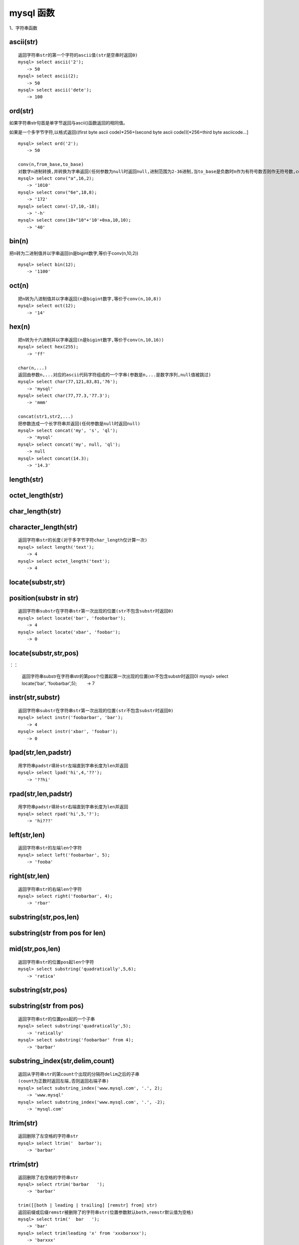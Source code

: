 mysql 函数
################



1、字符串函数


ascii(str)
=================================================
::

    返回字符串str的第一个字符的ascii值(str是空串时返回0)
    mysql> select ascii('2');
    　　-> 50
    mysql> select ascii(2);
    　　-> 50
    mysql> select ascii('dete');
    　　-> 100


ord(str)
=================================================


如果字符串str句首是单字节返回与ascii()函数返回的相同值。

如果是一个多字节字符,以格式返回((first byte ascii code)*256+(second byte ascii code))[*256+third byte asciicode...]

::

    mysql> select ord('2');
    　　-> 50

    conv(n,from_base,to_base)
    对数字n进制转换,并转换为字串返回(任何参数为null时返回null,进制范围为2-36进制,当to_base是负数时n作为有符号数否则作无符号数,conv以64位点精度工作)
    mysql> select conv("a",16,2);
    　　-> '1010'
    mysql> select conv("6e",18,8);
    　　-> '172'
    mysql> select conv(-17,10,-18);
    　　-> '-h'
    mysql> select conv(10+"10"+'10'+0xa,10,10);
    　　-> '40'

bin(n)
=================================================


把n转为二进制值并以字串返回(n是bigint数字,等价于conv(n,10,2))

::

    mysql> select bin(12);
    　　-> '1100'

oct(n)
=================================================
::

    把n转为八进制值并以字串返回(n是bigint数字,等价于conv(n,10,8))
    mysql> select oct(12);
    　　-> '14'

hex(n)
=================================================
::

    把n转为十六进制并以字串返回(n是bigint数字,等价于conv(n,10,16))
    mysql> select hex(255);
    　　-> 'ff'

    char(n,...)
    返回由参数n,...对应的ascii代码字符组成的一个字串(参数是n,...是数字序列,null值被跳过)
    mysql> select char(77,121,83,81,'76');
    　　-> 'mysql'
    mysql> select char(77,77.3,'77.3');
    　　-> 'mmm'

    concat(str1,str2,...)
    把参数连成一个长字符串并返回(任何参数是null时返回null)
    mysql> select concat('my', 's', 'ql');
    　　-> 'mysql'
    mysql> select concat('my', null, 'ql');
    　　-> null
    mysql> select concat(14.3);
    　　-> '14.3'

length(str)
=================================================
::

octet_length(str)
=================================================
::

char_length(str)
=================================================
::

character_length(str)
=================================================
::

    返回字符串str的长度(对于多字节字符char_length仅计算一次)
    mysql> select length('text');
    　　-> 4
    mysql> select octet_length('text');
    　　-> 4

locate(substr,str)
=================================================
::

position(substr in str)
==============================

::

    返回字符串substr在字符串str第一次出现的位置(str不包含substr时返回0)
    mysql> select locate('bar', 'foobarbar');
    　　-> 4
    mysql> select locate('xbar', 'foobar');
    　　-> 0

locate(substr,str,pos)
=================================
：：

    返回字符串substr在字符串str的第pos个位置起第一次出现的位置(str不包含substr时返回0)
    mysql> select locate('bar', 'foobarbar',5);
    　　-> 7

instr(str,substr)
=================================================
::

    返回字符串substr在字符串str第一次出现的位置(str不包含substr时返回0)
    mysql> select instr('foobarbar', 'bar');
    　　-> 4
    mysql> select instr('xbar', 'foobar');
    　　-> 0

lpad(str,len,padstr)
=============================
::

    用字符串padstr填补str左端直到字串长度为len并返回
    mysql> select lpad('hi',4,'??');
    　　-> '??hi'


rpad(str,len,padstr)
============================
::

    用字符串padstr填补str右端直到字串长度为len并返回
    mysql> select rpad('hi',5,'?');
    　　-> 'hi???'

left(str,len)
=================================================
::

    返回字符串str的左端len个字符
    mysql> select left('foobarbar', 5);
    　　-> 'fooba'

right(str,len)
=================================================
::

    返回字符串str的右端len个字符
    mysql> select right('foobarbar', 4);
    　　-> 'rbar'

substring(str,pos,len)
================================

substring(str from pos for len)
======================================

mid(str,pos,len)
========================
::

    返回字符串str的位置pos起len个字符
    mysql> select substring('quadratically',5,6);
    　　-> 'ratica'

substring(str,pos)
=================================================
::

substring(str from pos)
============================
::

    返回字符串str的位置pos起的一个子串
    mysql> select substring('quadratically',5);
    　　-> 'ratically'
    mysql> select substring('foobarbar' from 4);
    　　-> 'barbar'

substring_index(str,delim,count)
===========================================
::

    返回从字符串str的第count个出现的分隔符delim之后的子串
    (count为正数时返回左端,否则返回右端子串)
    mysql> select substring_index('www.mysql.com', '.', 2);
    　　-> 'www.mysql'
    mysql> select substring_index('www.mysql.com', '.', -2);
    　　-> 'mysql.com'

ltrim(str)
=================================================
::

    返回删除了左空格的字符串str
    mysql> select ltrim('  barbar');
    　　-> 'barbar'

rtrim(str)
=================================================
::

    返回删除了右空格的字符串str
    mysql> select rtrim('barbar   ');
    　　-> 'barbar'

    trim([[both | leading | trailing] [remstr] from] str)
    返回前缀或后缀remstr被删除了的字符串str(位置参数默认both,remstr默认值为空格)
    mysql> select trim('  bar   ');
    　　-> 'bar'
    mysql> select trim(leading 'x' from 'xxxbarxxx');
    　　-> 'barxxx'
    mysql> select trim(both 'x' from 'xxxbarxxx');
    　　-> 'bar'
    mysql> select trim(trailing 'xyz' from 'barxxyz');
    　　-> 'barx'

soundex(str)
=================================================
::

    返回str的一个同音字符串(听起来“大致相同”字符串有相同的
    同音字符串,非数字字母字符被忽略,在a-z外的字母被当作元音)
    mysql> select soundex('hello');
    　　-> 'h400'
    mysql> select soundex('quadratically');
    　　-> 'q36324'

space(n)
=================================================
::

    返回由n个空格字符组成的一个字符串
    mysql> select space(6);
    　　-> '      '

    replace(str,from_str,to_str)
    用字符串to_str替换字符串str中的子串from_str并返回
    mysql> select replace('www.mysql.com', 'w', 'ww');
    　　-> 'wwwwww.mysql.com'

repeat(str,count)
=================================================
::

    返回由count个字符串str连成的一个字符串(任何参数为null时
    返回null,count<=0时返回一个空字符串)
    mysql> select repeat('mysql', 3);
    　　-> 'mysqlmysqlmysql'

reverse(str)
=================================================
::

    颠倒字符串str的字符顺序并返回
    mysql> select reverse('abc');
    　　-> 'cba'

insert(str,pos,len,newstr)
================================
::

    把字符串str由位置pos起len个字符长的子串替换为字符串
    newstr并返回
    mysql> select insert('quadratic', 3, 4, 'what');
    　　-> 'quwhattic'

    elt(n,str1,str2,str3,...)
    返回第n个字符串(n小于1或大于参数个数返回null)
    mysql> select elt(1, 'ej', 'heja', 'hej', 'foo');
    　　-> 'ej'
    mysql> select elt(4, 'ej', 'heja', 'hej', 'foo');
    　　-> 'foo'

    field(str,str1,str2,str3,...)
    返回str等于其后的第n个字符串的序号(如果str没找到返回0)
    mysql> select field('ej', 'hej', 'ej', 'heja', 'hej',
    'foo');
    　　-> 2
    mysql> select field('fo', 'hej', 'ej', 'heja', 'hej',
    'foo');
    　　-> 0

find_in_set(str,strlist)
=================================================
::

    返回str在字符串集strlist中的序号(任何参数是null则返回
    null,如果str没找到返回0,参数1包含","时工作异常)
    mysql> select find_in_set('b','a,b,c,d');
    　　-> 2

make_set(bits,str1,str2,...)
==========================================
::

    把参数1的数字转为二进制,假如某个位置的二进制位等于1,对应
    位置的字串选入字串集并返回(null串不添加到结果中)
    mysql> select make_set(1,'a','b','c');
    　　-> 'a'
    mysql> select make_set(1 | 4,'hello','nice','world');
    　　-> 'hello,world'
    mysql> select make_set(0,'a','b','c');
    　　-> ''

export_set(bits,on,off,[separator,[number_of_bits]])
==============================================================
::

    按bits排列字符串集,只有当位等于1时插入字串on,否则插入
    off(separator默认值",",number_of_bits参数使用时长度不足补0
    而过长截断)
    mysql> select export_set(5,'y','n',',',4)
    　　-> y,n,y,n

lcase(str)
=================================================
::

lower(str)
=================================================
::

    返回小写的字符串str
    mysql> select lcase('quadratically');
    　　-> 'quadratically'

ucase(str)
=================================================
::

upper(str)
=================================================
::

    返回大写的字符串str
    mysql> select ucase('quadratically');
    　　-> 'quadratically'

load_file(file_name)
=================================================
::

    读入文件并且作为一个字符串返回文件内容(文件无法找到,路径
    不完整,没有权限,长度大于max_allowed_packet会返回null)
    mysql> update table_name set blob_column=load_file
    ("/tmp/picture") where id=1;

2、数学函数
abs(n)
=================================================
::

    返回n的绝对值
    mysql> select abs(2);
    　　-> 2
    mysql> select abs(-32);
    　　-> 32

sign(n)
=================================================
::

    返回参数的符号(为-1、0或1)
    mysql> select sign(-32);
    　　-> -1
    mysql> select sign(0);
    　　-> 0
    mysql> select sign(234);
    　　-> 1

mod(n,m)
=================================================
::

    取模运算,返回n被m除的余数(同%操作符)
    mysql> select mod(234, 10);
    　　-> 4
    mysql> select 234 % 10;
    　　-> 4
    mysql> select mod(29,9);
    　　-> 2

floor(n)
=================================================
::

    返回不大于n的最大整数值
    mysql> select floor(1.23);
    　　-> 1
    mysql> select floor(-1.23);
    　　-> -2

ceiling(n)
=================================================
::

    返回不小于n的最小整数值
    mysql> select ceiling(1.23);
    　　-> 2
    mysql> select ceiling(-1.23);
    　　-> -1

round(n,d)
=================================================
::

    返回n的四舍五入值,保留d位小数(d的默认值为0)
    mysql> select round(-1.23);
    　　-> -1
    mysql> select round(-1.58);
    　　-> -2
    mysql> select round(1.58);
    　　-> 2
    mysql> select round(1.298, 1);
    　　-> 1.3
    mysql> select round(1.298, 0);
    　　-> 1

exp(n)
=================================================
::

    返回值e的n次方(自然对数的底)
    mysql> select exp(2);
    　　-> 7.389056
    mysql> select exp(-2);
    　　-> 0.135335

log(n)
=================================================
::

    返回n的自然对数
    mysql> select log(2);
    　　-> 0.693147
    mysql> select log(-2);
    　　-> null

    log10(n)
    返回n以10为底的对数
    mysql> select log10(2);
    　　-> 0.301030
    mysql> select log10(100);
    　　-> 2.000000
    mysql> select log10(-100);
    　　-> null

pow(x,y)
=================================================
::

power(x,y)
=================================================
::

    　返回值x的y次幂
    mysql> select pow(2,2);
    　　-> 4.000000
    mysql> select pow(2,-2);
    　　-> 0.250000

sqrt(n)
=================================================
::

    　返回非负数n的平方根
    mysql> select sqrt(4);
    　　-> 2.000000
    mysql> select sqrt(20);
    　　-> 4.472136

pi()
=================================================
::

    　返回圆周率
    mysql> select pi();
    　　-> 3.141593

cos(n)
=================================================
::

    　返回n的余弦值
    mysql> select cos(pi());
    　　-> -1.000000

sin(n)
=================================================
::

    　返回n的正弦值
    mysql> select sin(pi());
    　　-> 0.000000

tan(n)
=================================================
::

    返回n的正切值
    mysql> select tan(pi()+1);
    　　-> 1.557408

acos(n)
=================================================
::

    　返回n反余弦(n是余弦值,在-1到1的范围,否则返回null)
    mysql> select acos(1);
    　　-> 0.000000
    mysql> select acos(1.0001);
    　　-> null
    mysql> select acos(0);
    　　-> 1.570796

asin(n)
=================================================
::

    返回n反正弦值
    mysql> select asin(0.2);
    　　-> 0.201358
    mysql> select asin('foo');
    　　-> 0.000000

atan(n)
=================================================
::

    返回n的反正切值
    mysql> select atan(2);
    　　-> 1.107149
    mysql> select atan(-2);
    　　-> -1.107149
    atan2(x,y)
    　返回2个变量x和y的反正切(类似y/x的反正切,符号决定象限)
    mysql> select atan(-2,2);
    　　-> -0.785398
    mysql> select atan(pi(),0);
    　　-> 1.570796

cot(n)
=================================================
::

    返回x的余切
    mysql> select cot(12);
    　　-> -1.57267341
    mysql> select cot(0);
    　　-> null

rand()
=================================================
::

rand(n)
=================================================
::

    返回在范围0到1.0内的随机浮点值(可以使用数字n作为初始值)

    mysql> select rand();
    　　-> 0.5925
    mysql> select rand(20);
    　　-> 0.1811
    mysql> select rand(20);
    　　-> 0.1811
    mysql> select rand();
    　　-> 0.2079
    mysql> select rand();
    　　-> 0.7888

degrees(n)
=================================================
::

    把n从弧度变换为角度并返回
    mysql> select degrees(pi());
    　　-> 180.000000

radians(n)
=================================================
::

    把n从角度变换为弧度并返回
    mysql> select radians(90);
    　　-> 1.570796

truncate(n,d)
=================================================
::

    保留数字n的d位小数并返回
    mysql> select truncate(1.223,1);
    　　-> 1.2
    mysql> select truncate(1.999,1);
    　　-> 1.9
    mysql> select truncate(1.999,0);
    　　-> 1

least(x,y,...)
========================
::

    返回最小值(如果返回值被用在整数(实数或大小敏感字串)上下文或所有参数都是整数(实数或大小敏感字串)则他们作为整数(实数或大小敏感字串)比较,否则按忽略大小写的字符串被比较)
    mysql> select least(2,0);
    　　-> 0
    mysql> select least(34.0,3.0,5.0,767.0);
    　　-> 3.0
    mysql> select least("b","a","c");
　   　-> "a"

greatest(x,y,...)
===========================
::

    返回最大值(其余同least())
    mysql> select greatest(2,0);
    　　-> 2
    mysql> select greatest(34.0,3.0,5.0,767.0);
    　　-> 767.0
    mysql> select greatest("b","a","c");
    　　-> "c"

3、时期时间函数
dayofweek(date)
=================================================
::

    返回日期date是星期几(1=星期天,2=星期一,……7=星期六,odbc标准)
    mysql> select dayofweek('1998-02-03');
    　　-> 3

weekday(date)
=================================================
::

    返回日期date是星期几(0=星期一,1=星期二,……6= 星期天)。

    mysql> select weekday('1997-10-04 22:23:00');
    　　-> 5
    mysql> select weekday('1997-11-05');
    　　-> 2

dayofmonth(date)
=================================================
::

    返回date是一月中的第几日(在1到31范围内)
    mysql> select dayofmonth('1998-02-03');
    　　-> 3

dayofyear(date)
=================================================
::

    返回date是一年中的第几日(在1到366范围内)
    mysql> select dayofyear('1998-02-03');
    　　-> 34

month(date)
=================================================
::

    返回date中的月份数值
    mysql> select month('1998-02-03');
    　　-> 2

dayname(date)
=================================================
::

    返回date是星期几(按英文名返回)
    mysql> select dayname("1998-02-05");
    　　-> 'thursday'

monthname(date)
=================================================
::

    返回date是几月(按英文名返回)
    mysql> select monthname("1998-02-05");
    　　-> 'february'

quarter(date)
=================================================
::

    返回date是一年的第几个季度
    mysql> select quarter('98-04-01');
    　　-> 2

week(date,first)
=================================================
::

    返回date是一年的第几周(first默认值0,first取值1表示周一是
    周的开始,0从周日开始)
    mysql> select week('1998-02-20');
    　　-> 7
    mysql> select week('1998-02-20',0);
    　　-> 7
    mysql> select week('1998-02-20',1);
    　　-> 8

year(date)
=================================================
::

    返回date的年份(范围在1000到9999)
    mysql> select year('98-02-03');
    　　-> 1998

hour(time)
=================================================
::

    返回time的小时数(范围是0到23)
    mysql> select hour('10:05:03');
    　　-> 10

minute(time)
=================================================
::

    返回time的分钟数(范围是0到59)
    mysql> select minute('98-02-03 10:05:03');
    　　-> 5

second(time)
=================================================
::

    返回time的秒数(范围是0到59)
    mysql> select second('10:05:03');
    　　-> 3

period_add(p,n)
=================================================
::

    增加n个月到时期p并返回(p的格式yymm或yyyymm)
    mysql> select period_add(9801,2);
    　　-> 199803

period_diff(p1,p2)
============================

    返回在时期p1和p2之间月数(p1和p2的格式yymm或yyyymm)
    mysql> select period_diff(9802,199703);
    　　-> 11

date_add(date,interval expr type)
================================================
date_sub(date,interval expr type)
================================================
adddate(date,interval expr type)
================================================
subdate(date,interval expr type)
================================================
::

    对日期时间进行加减法运算
    (adddate()和subdate()是date_add()和date_sub()的同义词,也
    可以用运算符+和-而不是函数
    date是一个datetime或date值,expr对date进行加减法的一个表
    达式字符串type指明表达式expr应该如何被解释
    　[type值 含义 期望的expr格式]:
    　second 秒 seconds
    　minute 分钟 minutes
    　hour 时间 hours
    　day 天 days
    　month 月 months
    　year 年 years
    　minute_second 分钟和秒 "minutes:seconds"
    　hour_minute 小时和分钟 "hours:minutes"
    　day_hour 天和小时 "days hours"
    　year_month 年和月 "years-months"
    　hour_second 小时, 分钟， "hours:minutes:seconds"
    　day_minute 天, 小时, 分钟 "days hours:minutes"
    　day_second 天, 小时, 分钟, 秒 "days
    hours:minutes:seconds"
    　expr中允许任何标点做分隔符,如果所有是date值时结果是一个
    date值,否则结果是一个datetime值)
    　如果type关键词不完整,则mysql从右端取值,day_second因为缺
    少小时分钟等于minute_second)
    　如果增加month、year_month或year,天数大于结果月份的最大天
    数则使用最大天数)
    mysql> select "1997-12-31 23:59:59" + interval 1 second;

    　　-> 1998-01-01 00:00:00
    mysql> select interval 1 day + "1997-12-31";
    　　-> 1998-01-01
    mysql> select "1998-01-01" - interval 1 second;
    　　-> 1997-12-31 23:59:59
    mysql> select date_add("1997-12-31 23:59:59",interval 1
    second);
    　　-> 1998-01-01 00:00:00
    mysql> select date_add("1997-12-31 23:59:59",interval 1
    day);
    　　-> 1998-01-01 23:59:59
    mysql> select date_add("1997-12-31 23:59:59",interval
    "1:1" minute_second);
    　　-> 1998-01-01 00:01:00
    mysql> select date_sub("1998-01-01 00:00:00",interval "1
    1:1:1" day_second);
    　　-> 1997-12-30 22:58:59
    mysql> select date_add("1998-01-01 00:00:00", interval "-1
    10" day_hour);
    　　-> 1997-12-30 14:00:00
    mysql> select date_sub("1998-01-02", interval 31 day);
    　　-> 1997-12-02
    mysql> select extract(year from "1999-07-02");
    　　-> 1999
    mysql> select extract(year_month from "1999-07-02
    01:02:03");
    　　-> 199907
    mysql> select extract(day_minute from "1999-07-02
    01:02:03");
    　　-> 20102

to_days(date)
=================================================
::

    返回日期date是西元0年至今多少天(不计算1582年以前)
    mysql> select to_days(950501);
    　　-> 728779
    mysql> select to_days('1997-10-07');
    　　-> 729669

from_days(n)
=================================================
::

    　给出西元0年至今多少天返回date值(不计算1582年以前)
    mysql> select from_days(729669);
    　　-> '1997-10-07'

date_format(date,format)
=================================================
::

    　根据format字符串格式化date值
    　(在format字符串中可用标志符:
    　%m 月名字(january……december)
    　%w 星期名字(sunday……saturday)
    　%d 有英语前缀的月份的日期(1st, 2nd, 3rd, 等等。）
    　%y 年, 数字, 4 位
    　%y 年, 数字, 2 位
    　%a 缩写的星期名字(sun……sat)
    　%d 月份中的天数, 数字(00……31)
    　%e 月份中的天数, 数字(0……31)
    　%m 月, 数字(01……12)
    　%c 月, 数字(1……12)
    　%b 缩写的月份名字(jan……dec)
    　%j 一年中的天数(001……366)
    　%h 小时(00……23)
    　%k 小时(0……23)
    　%h 小时(01……12)
    　%i 小时(01……12)
    　%l 小时(1……12)
    　%i 分钟, 数字(00……59)
    　%r 时间,12 小时(hh:mm:ss [ap]m)
    　%t 时间,24 小时(hh:mm:ss)
    　%s 秒(00……59)
    　%s 秒(00……59)
    　%p am或pm
    　%w 一个星期中的天数(0=sunday ……6=saturday ）
    　%u 星期(0……52), 这里星期天是星期的第一天
    　%u 星期(0……52), 这里星期一是星期的第一天
    　%% 字符% )
    mysql> select date_format('1997-10-04 22:23:00','%w %m %
    y');
    　　-> 'saturday october 1997'
    mysql> select date_format('1997-10-04 22:23:00','%h:%i:%
    s');
    　　-> '22:23:00'
    mysql> select date_format('1997-10-04 22:23:00','%d %y %a
    %d %m %b %j');
    　　-> '4th 97 sat 04 10 oct 277'
    mysql> select date_format('1997-10-04 22:23:00','%h %k %i
    %r %t %s %w');
    　　-> '22 22 10 10:23:00 pm 22:23:00 00 6'

time_format(time,format)
=================================================
::

    　和date_format()类似,但time_format只处理小时、分钟和秒(其
    余符号产生一个null值或0)

curdate()
=================================================
::

current_date()
=================================================
::

    　以'yyyy-mm-dd'或yyyymmdd格式返回当前日期值(根据返回值所
    处上下文是字符串或数字)
    mysql> select curdate();
    　　-> '1997-12-15'
    mysql> select curdate() + 0;
    　　-> 19971215

curtime()
=================================================
::

current_time()
=================================================
::

    　以'hh:mm:ss'或hhmmss格式返回当前时间值(根据返回值所处上
    下文是字符串或数字)
    mysql> select curtime();
    　　-> '23:50:26'
    mysql> select curtime() + 0;
    　　-> 235026

now()
=================================================
::

sysdate()
=================================================
::

current_timestamp()
=================================================
::

    　以'yyyy-mm-dd hh:mm:ss'或yyyymmddhhmmss格式返回当前日期
    时间(根据返回值所处上下文是字符串或数字)
    mysql> select now();
    　　-> '1997-12-15 23:50:26'
    mysql> select now() + 0;
    　　-> 19971215235026

unix_timestamp()
=================================================
::

unix_timestamp(date)
=================================================
::

    返回一个unix时间戳(从'1970-01-01 00:00:00'gmt开始的秒
    数,date默认值为当前时间)
    mysql> select unix_timestamp();
    　　-> 882226357
    mysql> select unix_timestamp('1997-10-04 22:23:00');
    　　-> 875996580

from_unixtime(unix_timestamp)
=================================================
::

    以'yyyy-mm-dd hh:mm:ss'或yyyymmddhhmmss格式返回时间戳的
    值(根据返回值所处上下文是字符串或数字)
    mysql> select from_unixtime(875996580);
    　　-> '1997-10-04 22:23:00'
    mysql> select from_unixtime(875996580) + 0;
    　　-> 19971004222300

    from_unixtime(unix_timestamp,format)
    以format字符串格式返回时间戳的值
    mysql> select from_unixtime(unix_timestamp(),'%y %d %m %
    h:%i:%s %x');
    　　-> '1997 23rd december 03:43:30 x'

sec_to_time(seconds)
=================================================
::

    以'hh:mm:ss'或hhmmss格式返回秒数转成的time值(根据返回值所处上下文是字符串或数字)
    mysql> select sec_to_time(2378);
    　　-> '00:39:38'
    mysql> select sec_to_time(2378) + 0;
    　　-> 3938

time_to_sec(time)
=================================================
::

    返回time值有多少秒
    mysql> select time_to_sec('22:23:00');
    　　-> 80580
    mysql> select time_to_sec('00:39:38');
    　　-> 2378

转换函数

cast
============

用法：cast(字段 as 数据类型) [当然是否可以成功转换，还要看数据类型强制转化时注意的问题]

实例：select cast(a as unsigned) as b from cardserver where order by b desc;


下面将11转化为char类型。
::

    MariaDB [(none)]> select cast(11 as char);
    +------------------+
    | cast(11 as char) |
    +------------------+
    | 11               |
    +------------------+
    1 row in set (0.00 sec)


convert：
====================
字符串拼接

.. code-block:: bash

    MariaDB [(none)]> select CONCAT('aaa','bbbbb');
    +-----------------------+
    | CONCAT('aaa','bbbbb') |
    +-----------------------+
    | aaabbbbb              |
    +-----------------------+


用法：convert(字段,数据类型)
实例：select convert(a ,unsigned) as b from cardserver where order by b desc;

